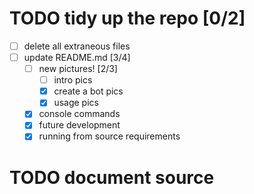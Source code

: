 * TODO tidy up the repo [0/2]
- [ ] delete all extraneous files
- [-] update README.md [3/4]
  - [-] new pictures! [2/3]
	- [ ] intro pics
	- [X] create a bot pics
	- [X] usage pics
  - [X] console commands
  - [X] future development
  - [X] running from source requirements

* TODO document source
